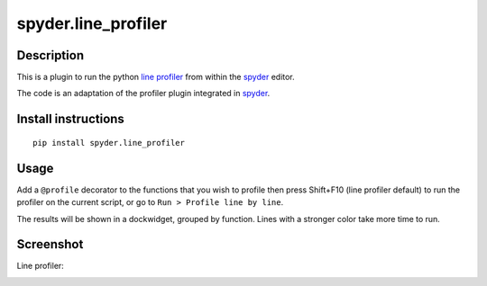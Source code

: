 spyder.line_profiler
===========================

Description
-----------

This is a plugin to run the python `line profiler <https://github.com/rkern/line_profiler>`_ from within the `spyder <https://code.google.com/p/spyderlib/>`_ editor.

The code is an adaptation of the profiler plugin integrated in `spyder <https://code.google.com/p/spyderlib/>`_.

Install instructions
--------------------

::

  pip install spyder.line_profiler

Usage
-----

Add a ``@profile`` decorator to the functions that you wish to profile then press Shift+F10 (line profiler default) to run the profiler on the current script, or go to ``Run > Profile line by line``.

The results will be shown in a dockwidget, grouped by function. Lines with a stronger color take more time to run.


Screenshot
----------
Line profiler:

.. image:: spyder_line_profiler.png
